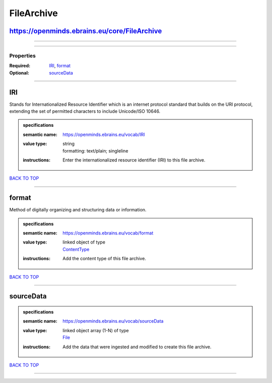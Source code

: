 ###########
FileArchive
###########

https://openminds.ebrains.eu/core/FileArchive
---------------------------------------------

------------

------------

**********
Properties
**********

:Required: `IRI <IRI_heading_>`_, `format <format_heading_>`_
:Optional: `sourceData <sourceData_heading_>`_

------------

.. _IRI_heading:

IRI
---

Stands for Internationalized Resource Identifier which is an internet protocol standard that builds on the URI protocol, extending the set of permitted characters to include Unicode/ISO 10646.

.. admonition:: specifications

   :semantic name: https://openminds.ebrains.eu/vocab/IRI
   :value type: | string
                | formatting: text/plain; singleline
   :instructions: Enter the internationalized resource identifier (IRI) to this file archive.

`BACK TO TOP <FileArchive_>`_

------------

.. _format_heading:

format
------

Method of digitally organizing and structuring data or information.

.. admonition:: specifications

   :semantic name: https://openminds.ebrains.eu/vocab/format
   :value type: | linked object of type
                | `ContentType <https://openminds.ebrains.eu/core/ContentType>`_
   :instructions: Add the content type of this file archive.

`BACK TO TOP <FileArchive_>`_

------------

.. _sourceData_heading:

sourceData
----------

.. admonition:: specifications

   :semantic name: https://openminds.ebrains.eu/vocab/sourceData
   :value type: | linked object array \(1-N\) of type
                | `File <https://openminds.ebrains.eu/core/File>`_
   :instructions: Add the data that were ingested and modified to create this file archive.

`BACK TO TOP <FileArchive_>`_

------------

